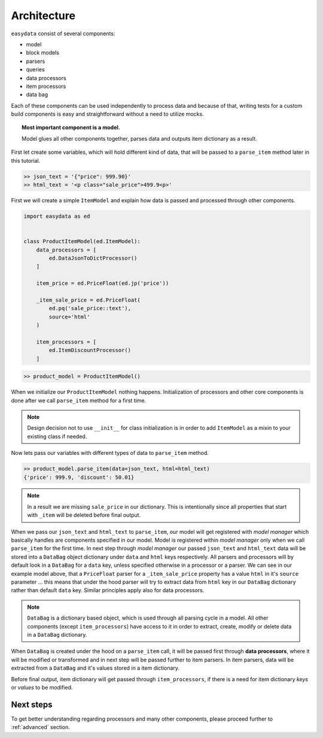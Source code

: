 .. _`architecture`:

============
Architecture
============
``easydata`` consist of several components:

* model
* block models
* parsers
* queries
* data processors
* item processors
* data bag

Each of these components can be used independently to process data and because of that,
writing tests for a custom build components is easy and straightforward without a need
to utilize mocks.

.. topic:: Most important component is a model.

    Model glues all other components together, parses data and outputs item dictionary
    as a result.


First let create some variables, which will hold different kind of data, that will be
passed to a ``parse_item`` method later in this tutorial.

.. code-block:: python

    >> json_text = '{"price": 999.90}'
    >> html_text = '<p class="sale_price">499.9<p>'

First we will create a simple ``ItemModel`` and explain how data is passed and processed
through other components.

.. code-block:: python

    import easydata as ed


    class ProductItemModel(ed.ItemModel):
        data_processors = [
            ed.DataJsonToDictProcessor()
        ]

        item_price = ed.PriceFloat(ed.jp('price'))

        _item_sale_price = ed.PriceFloat(
            ed.pq('sale_price::text'),
            source='html'
        )

        item_processors = [
            ed.ItemDiscountProcessor()
        ]


.. code-block:: python

    >> product_model = ProductItemModel()

When we initialize our ``ProductItemModel`` nothing happens. Initialization of processors
and other core components is done after we call ``parse_item`` method for a first time.

.. note::

    Design decision not to use ``__init__`` for class initialization is in order to add
    ``ItemModel`` as a mixin to your existing class if needed.

Now lets pass our variables with different types of data to ``parse_item`` method.

.. code-block:: python

    >> product_model.parse_item(data=json_text, html=html_text)
    {'price': 999.9, 'discount': 50.01}

.. note::

    In a result we are missing ``sale_price`` in our dictionary. This is intentionally
    since all properties that start with ``_item`` will be deleted before final output.

When we pass our ``json_text`` and ``html_text`` to ``parse_item``, our model will get registered
with *model manager* which basically handles are components specified in our model. Model
is registered within *model manager* only when we call ``parse_item`` for the first time. In next
step through *model manager* our passed ``json_text`` and ``html_text`` data will be stored
into a ``DataBag`` object dictionary under ``data`` and ``html`` keys respectively. All parsers
and processors will by default look in a ``DataBag`` for a ``data`` key, unless specified
otherwise in a processor or a parser. We can see in our example model above, that a ``PriceFloat``
parser for a ``_item_sale_price`` property has a value ``html`` in it's ``source`` parameter
... this means that under the hood parser will try to extract data from ``html`` key in our
``DataBag`` dictionary rather than default ``data`` key. Similar principles apply also for
data processors.

.. note::

    ``DataBag`` is a dictionary based object, which is used through all parsing cycle in
    a model. All other components (except ``item_processors``) have access to it in
    order to extract, create, modify or delete data in a ``DataBag`` dictionary.

When ``DataBag`` is created under the hood on a ``parse_item`` call, it will be passed
first through **data processors**, where it will be modified or transformed and in next
step will be passed further to item parsers. In item parsers, data will be extracted from
a ``DataBag`` and it's values stored in a item dictionary.

Before final output, item dictionary will get passed through ``item_processors``, if there is
a need for item dictionary *keys* or *values* to be modified.


Next steps
==========
To get better understanding regarding processors and many other components, please proceed
further to :ref:`advanced` section.
